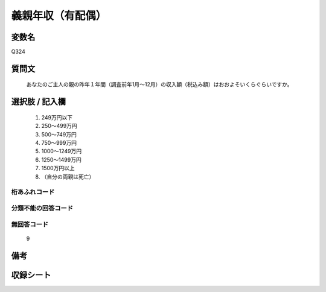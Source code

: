 .. title:: Q324
.. rst-class:: item
====================================================================================================
義親年収（有配偶）
====================================================================================================

.. rst-class:: varname
変数名
==================

Q324

.. rst-class:: question
質問文
==================


   あなたのご主人の親の昨年１年間（調査前年1月～12月）の収入額（税込み額）はおおよそいくらぐらいですか。



.. rst-class:: answer
選択肢 / 記入欄
======================

  
     1. 249万円以下
  
     2. 250～499万円
  
     3. 500～749万円
  
     4. 750～999万円
  
     5. 1000～1249万円
  
     6. 1250～1499万円
  
     7. 1500万円以上
  
     8. （自分の両親は死亡）
  



.. rst-class:: overflow
桁あふれコード
-------------------------------
  


.. rst-class:: not_available
分類不能の回答コード
-------------------------------------
  


.. rst-class:: not_available
無回答コード
-------------------------------------
  9


.. rst-class:: bikou
備考
==================



.. rst-class:: include_sheet
収録シート
=======================================
.. hlist::
   :columns: 3
   
   
   * p1_2
   
   * p2_2
   
   * p4_2
   
   * p5b_2
   
   * p6_2
   
   * p8_2
   
   * p10_2
   
   * p11ab_2
   
   * p11c_2
   
   * p12_2
   
   * p13_2
   
   * p14_2
   
   * p15_2
   
   * p16abc_2
   
   * p16d_2
   
   * p17_2
   
   * p18_2
   
   * p19_2
   
   * p20_2
   
   * p21abcd_2
   
   * p21e_2
   
   * p22_2
   
   * p23_2
   
   * p24_2
   
   * p25_2
   
   * p26_2
   
   


.. index:: Q324